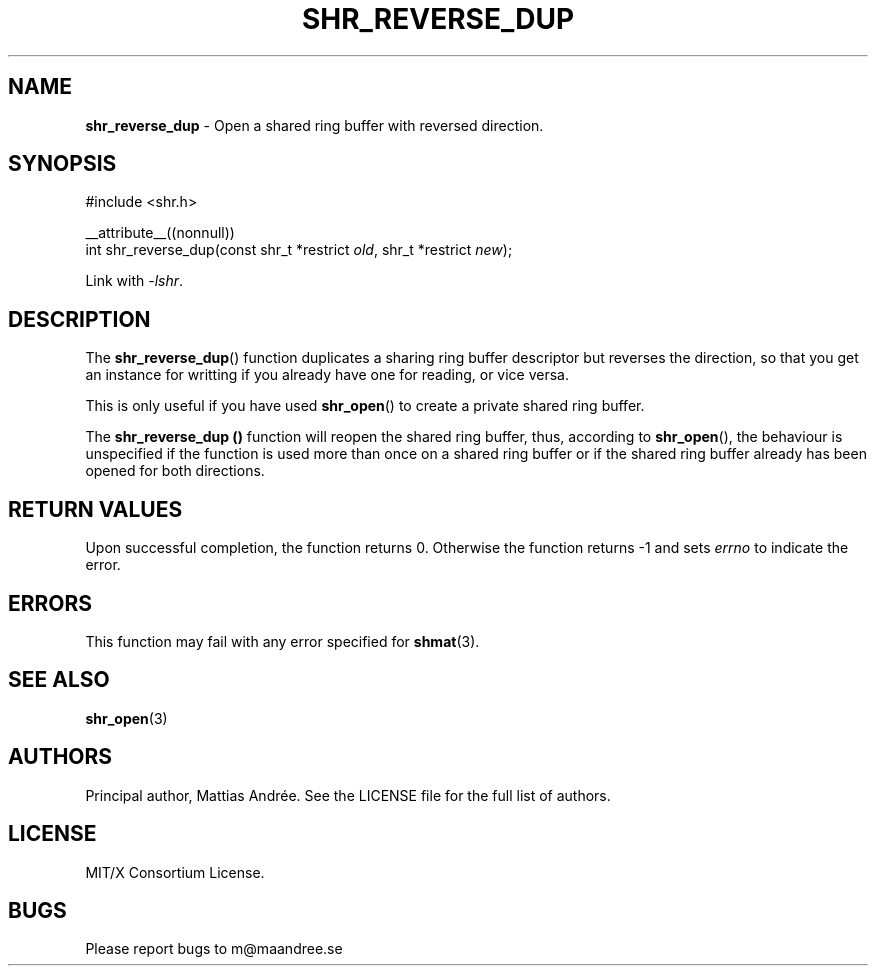 .TH SHR_REVERSE_DUP 3 SHR-%VERSION%
.SH NAME
.B shr_reverse_dup
\- Open a shared ring buffer with reversed direction.
.SH SYNOPSIS
.LP
.nf
#include <shr.h>
.P
__attribute__((nonnull))
int shr_reverse_dup(const shr_t *restrict \fIold\fP, shr_t *restrict \fInew\fP);
.fi
.P
Link with \fI\-lshr\fP.
.SH DESCRIPTION
The
.BR shr_reverse_dup ()
function duplicates a sharing ring buffer descriptor
but reverses the direction, so that you get an instance
for writting if you already have one for reading, or
vice versa.
.P
This is only useful if you have used
.BR shr_open ()
to create a private shared ring buffer.
.P
The
.B shr_reverse_dup ()
function will reopen the shared ring buffer, thus,
according to \fBshr_open\fP(), the behaviour is
unspecified if the function is used more than once
on a shared ring buffer or if the shared ring buffer
already has been opened for both directions.
.SH RETURN VALUES
Upon successful completion, the function returns 0.
Otherwise the function returns \-1 and sets
\fIerrno\fP to indicate the error.
.SH ERRORS
This function may fail with any error specified for
.BR shmat (3).
.SH SEE ALSO
.BR shr_open (3)
.SH AUTHORS
Principal author, Mattias Andrée.  See the LICENSE file for the full
list of authors.
.SH LICENSE
MIT/X Consortium License.
.SH BUGS
Please report bugs to m@maandree.se
